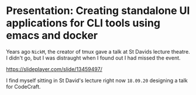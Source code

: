 * Presentation: Creating standalone UI applications for CLI tools using emacs and docker

Years ago =NickM=, the creator of tmux gave a talk at St Davids lecture theatre. I didn't go, but I was distraught when I found out I had missed the event.

https://slideplayer.com/slide/13459497/

I find myself sitting in St David's lecture right now =18.09.20= designing a talk for CodeCraft.